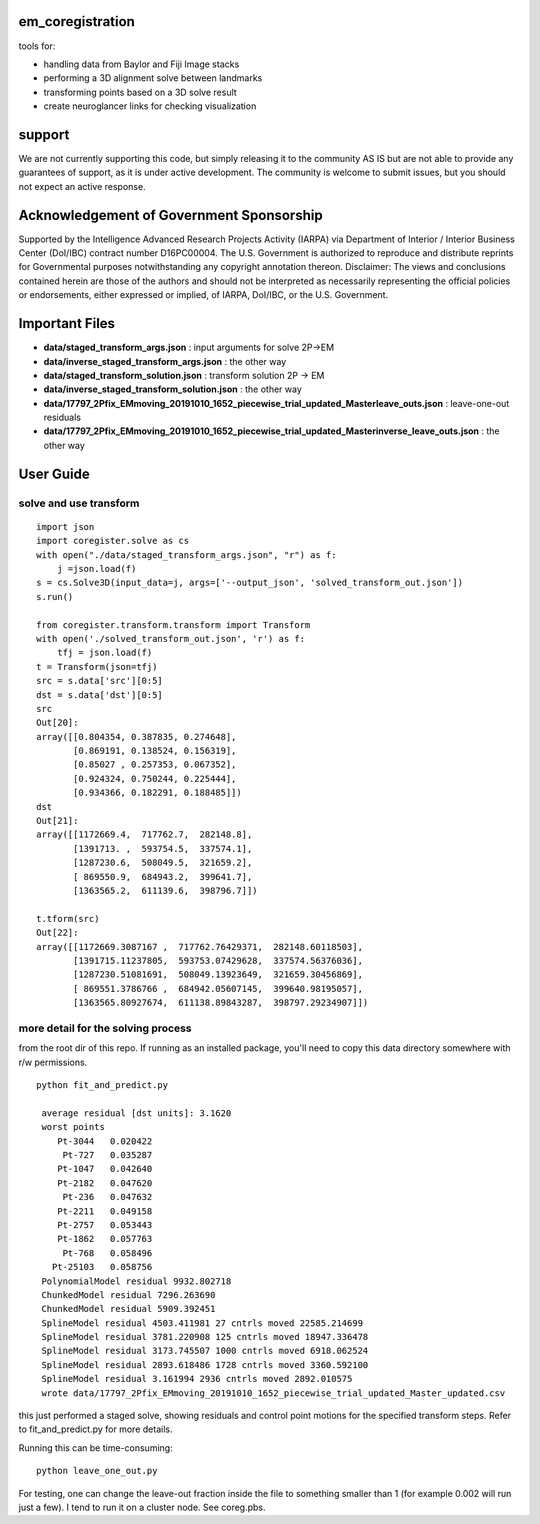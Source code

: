 .. image:: https://travis-ci.com/AllenInstitute/em_coregistration.svg?branch=master
    :target: https://travis-ci.com/AllenInstitute/em_coregistration
.. image:: https://codecov.io/gh/AllenInstitute/em_coregistration/branch/master/graph/badge.svg
  :target: https://codecov.io/gh/AllenInstitute/em_coregistration

em_coregistration
#################

tools for:

- handling data from Baylor and Fiji Image stacks
- performing a 3D alignment solve between landmarks
- transforming points based on a 3D solve result
- create neuroglancer links for checking visualization
 
support
#######

We are not currently supporting this code, but simply releasing it to the community AS IS but are not able to provide any guarantees of support, as it is under active development. The community is welcome to submit issues, but you should not expect an active response.

Acknowledgement of Government Sponsorship
#########################################

Supported by the Intelligence Advanced Research Projects Activity (IARPA) via Department of Interior / Interior Business Center (DoI/IBC) contract number D16PC00004. The U.S. Government is authorized to reproduce and distribute reprints for Governmental purposes notwithstanding any copyright annotation thereon. Disclaimer: The views and conclusions contained herein are those of the authors and should not be interpreted as necessarily representing the official policies or endorsements, either expressed or implied, of IARPA, DoI/IBC, or the U.S. Government.

Important Files
###############

* **data/staged_transform_args.json** : input arguments for solve 2P->EM
* **data/inverse_staged_transform_args.json** : the other way
* **data/staged_transform_solution.json** : transform solution 2P -> EM
* **data/inverse_staged_transform_solution.json** : the other way
* **data/17797_2Pfix_EMmoving_20191010_1652_piecewise_trial_updated_Masterleave_outs.json** : leave-one-out residuals
* **data/17797_2Pfix_EMmoving_20191010_1652_piecewise_trial_updated_Masterinverse_leave_outs.json** : the other way

User Guide
##########

solve and use transform
-----------------------
::

    import json
    import coregister.solve as cs
    with open("./data/staged_transform_args.json", "r") as f: 
        j =json.load(f)                      
    s = cs.Solve3D(input_data=j, args=['--output_json', 'solved_transform_out.json'])                                       
    s.run()                                                                                                                 

    from coregister.transform.transform import Transform          
    with open('./solved_transform_out.json', 'r') as f: 
        tfj = json.load(f)
    t = Transform(json=tfj)                                                                                                 
    src = s.data['src'][0:5]                                                                                              
    dst = s.data['dst'][0:5]                                                                                                 
    src                                                                                                                     
    Out[20]: 
    array([[0.804354, 0.387835, 0.274648],
           [0.869191, 0.138524, 0.156319],
           [0.85027 , 0.257353, 0.067352],
           [0.924324, 0.750244, 0.225444],
           [0.934366, 0.182291, 0.188485]])
    dst
    Out[21]:
    array([[1172669.4,  717762.7,  282148.8],
           [1391713. ,  593754.5,  337574.1],
           [1287230.6,  508049.5,  321659.2],
           [ 869550.9,  684943.2,  399641.7],
           [1363565.2,  611139.6,  398796.7]])

    t.tform(src)                                                                                                             
    Out[22]: 
    array([[1172669.3087167 ,  717762.76429371,  282148.60118503],
           [1391715.11237805,  593753.07429628,  337574.56376036],
           [1287230.51081691,  508049.13923649,  321659.30456869],
           [ 869551.3786766 ,  684942.05607145,  399640.98195057],
           [1363565.80927674,  611138.89843287,  398797.29234907]])

more detail for the solving process
-----------------------------------
from the root dir of this repo. If running as an installed package, you'll need to copy this data directory somewhere with r/w permissions.
::
   python fit_and_predict.py

    average residual [dst units]: 3.1620
    worst points
       Pt-3044   0.020422
        Pt-727   0.035287
       Pt-1047   0.042640
       Pt-2182   0.047620
        Pt-236   0.047632
       Pt-2211   0.049158
       Pt-2757   0.053443
       Pt-1862   0.057763
        Pt-768   0.058496
      Pt-25103   0.058756
    PolynomialModel residual 9932.802718
    ChunkedModel residual 7296.263690
    ChunkedModel residual 5909.392451
    SplineModel residual 4503.411981 27 cntrls moved 22585.214699
    SplineModel residual 3781.220908 125 cntrls moved 18947.336478
    SplineModel residual 3173.745507 1000 cntrls moved 6918.062524
    SplineModel residual 2893.618486 1728 cntrls moved 3360.592100
    SplineModel residual 3.161994 2936 cntrls moved 2892.010575
    wrote data/17797_2Pfix_EMmoving_20191010_1652_piecewise_trial_updated_Master_updated.csv


this just performed a staged solve, showing residuals and control point motions for the specified transform steps. Refer to fit_and_predict.py for more details.

Running this can be time-consuming:
::
    python leave_one_out.py

For testing, one can change the leave-out fraction inside the file to something smaller than 1 (for example 0.002 will run just a few). I tend to run it on a cluster node. See coreg.pbs.

.. The neuroglancer voxels are anisotropic, but the Fiji coordinates are isotropic. It is easier to just solve and transform in isotropic coordinates. From the transform results, it is an additional step to go to voxels:
   ::
      from coregister.transform import em_nm_to_voxels
   
      em_nm_to_voxels(s2.data['dst'])[0:4]
   
      array([[290095, 176880,  14977],
             [344856, 145878,  16363],
             [342623, 187225,  17086],
             [318735, 124452,  15965]])
   
   you can go backwards also:
   ::
      em_nm_to_voxels(em_nm_to_voxels(s2.data['dst']), inverse=True)[0:4]
   
      array([[1172668.,  717760.,  282120.],
             [1391712.,  593752.,  337560.],
             [1382780.,  759140.,  366480.],
             [1287228.,  508048.,  321640.]])
   
   There is a not-so-smooth way to make a neuroglancer link:
   ::
      from links.make_ndviz_links import nglink1, example
      vox = em_nm_to_voxels(s2.data['dst'])[0:4]
      vox
   
      array([[290095, 176880,  14977],
             [344856, 145878,  16363],
             [342623, 187225,  17086],
             [318735, 124452,  15965]])
   
      print(nglink1(example['template_url'], vox[0]))
   
      https://neuromancer-seung-import.appspot.com/#!{"layers":[{"tab":"annotations","selectedAnnotation":"data-bounds","source":"precomputed://gs://microns-seunglab/minnie_v4/alignment/fine/sergiy_multimodel_v1/vector_fixer30_faster_v01/image_stitch_multi_block_v1","type":"image","name":"Minnie65"}],"navigation":{"pose":{"position":{"voxelSize":[4,4,40],"voxelCoordinates":[290095, 176880, 14977]}},"zoomFactor":100.0},"jsonStateServer":"https://www.dynamicannotationframework.com/nglstate/post","layout":"4panel"}
